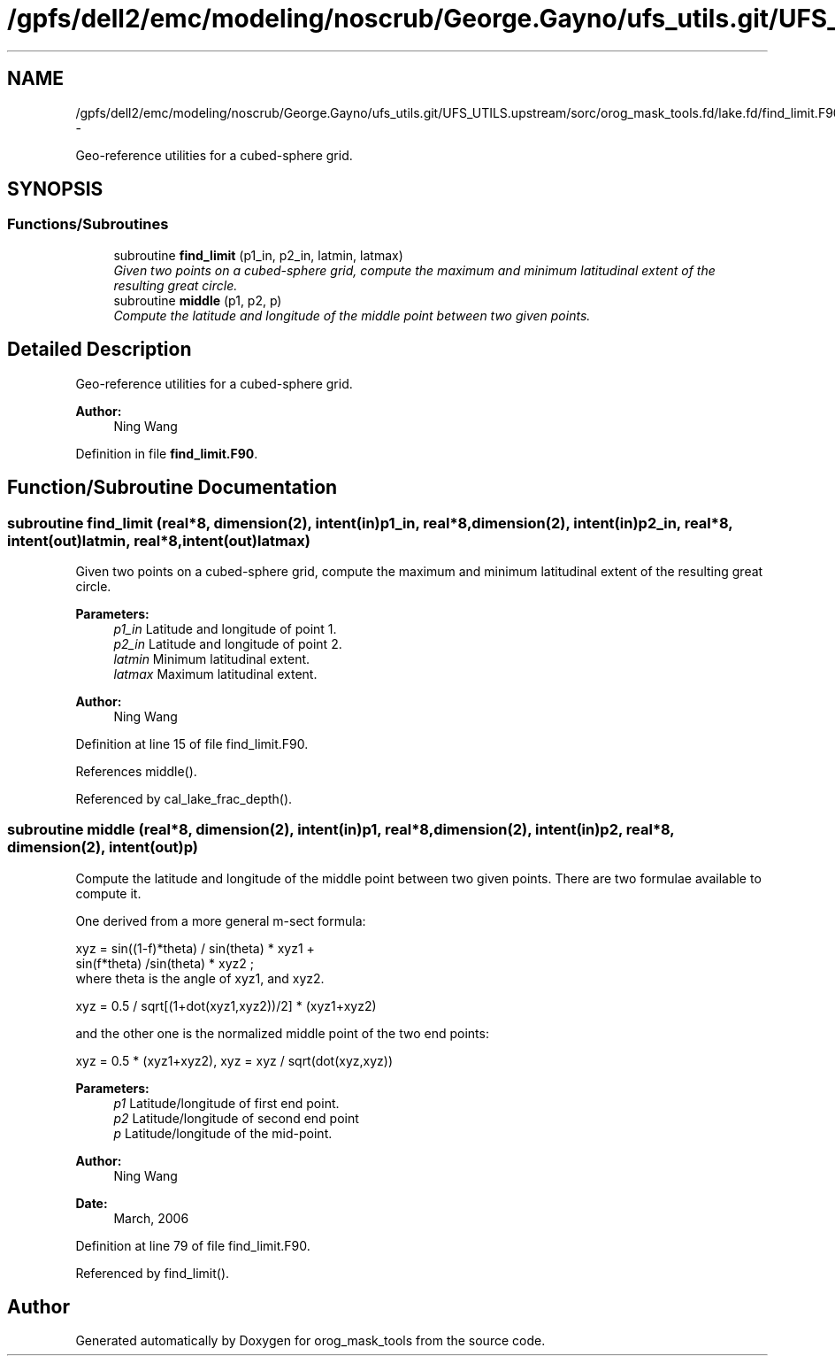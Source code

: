.TH "/gpfs/dell2/emc/modeling/noscrub/George.Gayno/ufs_utils.git/UFS_UTILS.upstream/sorc/orog_mask_tools.fd/lake.fd/find_limit.F90" 3 "Wed Jun 1 2022" "Version 1.7.0" "orog_mask_tools" \" -*- nroff -*-
.ad l
.nh
.SH NAME
/gpfs/dell2/emc/modeling/noscrub/George.Gayno/ufs_utils.git/UFS_UTILS.upstream/sorc/orog_mask_tools.fd/lake.fd/find_limit.F90 \- 
.PP
Geo-reference utilities for a cubed-sphere grid\&.  

.SH SYNOPSIS
.br
.PP
.SS "Functions/Subroutines"

.in +1c
.ti -1c
.RI "subroutine \fBfind_limit\fP (p1_in, p2_in, latmin, latmax)"
.br
.RI "\fIGiven two points on a cubed-sphere grid, compute the maximum and minimum latitudinal extent of the resulting great circle\&. \fP"
.ti -1c
.RI "subroutine \fBmiddle\fP (p1, p2, p)"
.br
.RI "\fICompute the latitude and longitude of the middle point between two given points\&. \fP"
.in -1c
.SH "Detailed Description"
.PP 
Geo-reference utilities for a cubed-sphere grid\&. 


.PP
\fBAuthor:\fP
.RS 4
Ning Wang 
.RE
.PP

.PP
Definition in file \fBfind_limit\&.F90\fP\&.
.SH "Function/Subroutine Documentation"
.PP 
.SS "subroutine find_limit (real*8, dimension(2), intent(in)p1_in, real*8, dimension(2), intent(in)p2_in, real*8, intent(out)latmin, real*8, intent(out)latmax)"

.PP
Given two points on a cubed-sphere grid, compute the maximum and minimum latitudinal extent of the resulting great circle\&. 
.PP
\fBParameters:\fP
.RS 4
\fIp1_in\fP Latitude and longitude of point 1\&. 
.br
\fIp2_in\fP Latitude and longitude of point 2\&. 
.br
\fIlatmin\fP Minimum latitudinal extent\&. 
.br
\fIlatmax\fP Maximum latitudinal extent\&. 
.RE
.PP
\fBAuthor:\fP
.RS 4
Ning Wang 
.RE
.PP

.PP
Definition at line 15 of file find_limit\&.F90\&.
.PP
References middle()\&.
.PP
Referenced by cal_lake_frac_depth()\&.
.SS "subroutine middle (real*8, dimension(2), intent(in)p1, real*8, dimension(2), intent(in)p2, real*8, dimension(2), intent(out)p)"

.PP
Compute the latitude and longitude of the middle point between two given points\&. There are two formulae available to compute it\&.
.PP
One derived from a more general m-sect formula: 
.PP
.nf

  xyz = sin((1-f)*theta) / sin(theta) * xyz1 +
        sin(f*theta) /sin(theta) * xyz2 ;
  where theta is the angle of xyz1, and xyz2\&.
  
.fi
.PP
.PP
.PP
.nf

  xyz = 0\&.5 / sqrt[(1+dot(xyz1,xyz2))/2] * (xyz1+xyz2)
  
.fi
.PP
.PP
and the other one is the normalized middle point of the two end points:
.PP
.PP
.nf

  xyz = 0\&.5 * (xyz1+xyz2), xyz = xyz / sqrt(dot(xyz,xyz))
  
.fi
.PP
.PP
\fBParameters:\fP
.RS 4
\fIp1\fP Latitude/longitude of first end point\&. 
.br
\fIp2\fP Latitude/longitude of second end point 
.br
\fIp\fP Latitude/longitude of the mid-point\&. 
.RE
.PP
\fBAuthor:\fP
.RS 4
Ning Wang 
.RE
.PP
\fBDate:\fP
.RS 4
March, 2006 
.RE
.PP

.PP
Definition at line 79 of file find_limit\&.F90\&.
.PP
Referenced by find_limit()\&.
.SH "Author"
.PP 
Generated automatically by Doxygen for orog_mask_tools from the source code\&.
